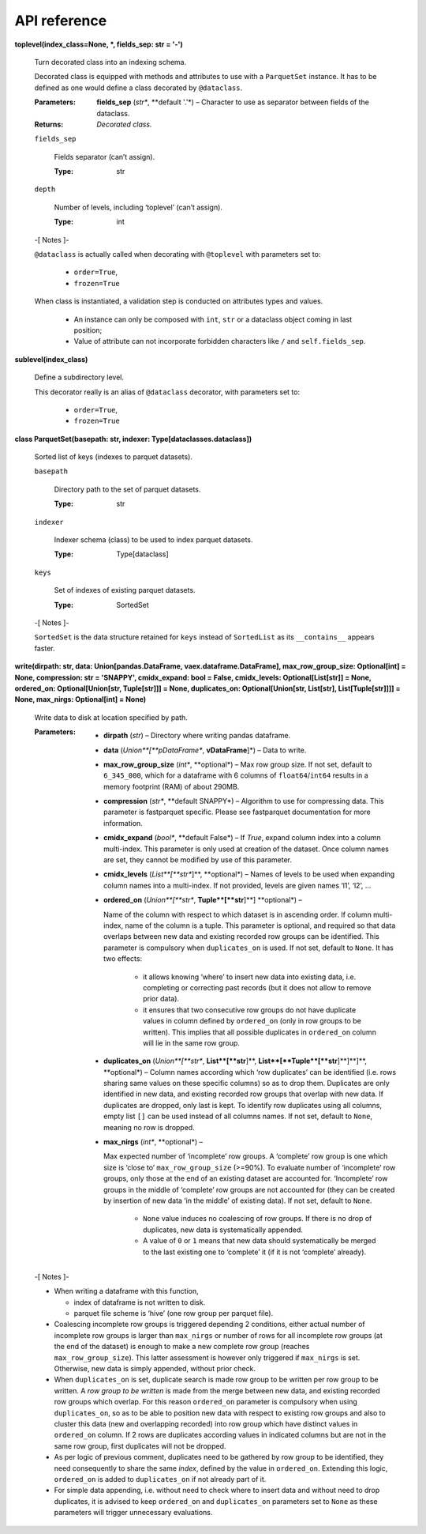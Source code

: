 
API reference
*************

**toplevel(index_class=None, *, fields_sep: str = '-')**

   Turn decorated class into an indexing schema.

   Decorated class is equipped with methods and attributes to use with
   a ``ParquetSet`` instance. It has to be defined as one would define
   a class decorated by ``@dataclass``.

   :Parameters:
      **fields_sep** (*str**, **default '.'*) – Character to use as
      separator between fields of the dataclass.

   :Returns:
      *Decorated class.*

   ``fields_sep``

      Fields separator (can’t assign).

      :Type:
         str

   ``depth``

      Number of levels, including ‘toplevel’ (can’t assign).

      :Type:
         int

   -[ Notes ]-

   ``@dataclass`` is actually called when decorating with
   ``@toplevel`` with parameters set to:

      *  ``order=True``,

      *  ``frozen=True``

   When class is instantiated, a validation step is conducted on
   attributes types and values.

      *  An instance can only be composed with ``int``, ``str`` or a
         dataclass object coming in last position;

      *  Value of attribute can not incorporate forbidden characters
         like ``/`` and ``self.fields_sep``.

**sublevel(index_class)**

   Define a subdirectory level.

   This decorator really is an alias of ``@dataclass`` decorator, with
   parameters set to:

      *  ``order=True``,

      *  ``frozen=True``

**class ParquetSet(basepath: str, indexer:
Type[dataclasses.dataclass])**

   Sorted list of keys (indexes to parquet datasets).

   ``basepath``

      Directory path to the set of parquet datasets.

      :Type:
         str

   ``indexer``

      Indexer schema (class) to be used to index parquet datasets.

      :Type:
         Type[dataclass]

   ``keys``

      Set of indexes of existing parquet datasets.

      :Type:
         SortedSet

   -[ Notes ]-

   ``SortedSet`` is the data structure retained for ``keys`` instead
   of ``SortedList`` as its ``__contains__`` appears faster.

**write(dirpath: str, data: Union[pandas.DataFrame,
vaex.dataframe.DataFrame], max_row_group_size: Optional[int] = None,
compression: str = 'SNAPPY', cmidx_expand: bool = False, cmidx_levels:
Optional[List[str]] = None, ordered_on: Optional[Union[str,
Tuple[str]]] = None, duplicates_on: Optional[Union[str, List[str],
List[Tuple[str]]]] = None, max_nirgs: Optional[int] = None)**

   Write data to disk at location specified by path.

   :Parameters:
      *  **dirpath** (*str*) – Directory where writing pandas
         dataframe.

      *  **data** (*Union**[**pDataFrame**, **vDataFrame**]*) – Data
         to write.

      *  **max_row_group_size** (*int**, **optional*) – Max row group
         size. If not set, default to ``6_345_000``, which for a
         dataframe with 6 columns of ``float64``/``int64`` results in
         a memory footprint (RAM) of about 290MB.

      *  **compression** (*str**, **default SNAPPY*) – Algorithm to
         use for compressing data. This parameter is fastparquet
         specific. Please see fastparquet documentation for more
         information.

      *  **cmidx_expand** (*bool**, **default False*) – If *True*,
         expand column index into a column multi-index. This parameter
         is only used at creation of the dataset. Once column names
         are set, they cannot be modified by use of this parameter.

      *  **cmidx_levels** (*List**[**str**]**, **optional*) – Names of
         levels to be used when expanding column names into a
         multi-index. If not provided, levels are given names ‘l1’,
         ‘l2’, …

      *  **ordered_on** (*Union**[**str**, **Tuple**[**str**]**]
         **optional*) –

         Name of the column with respect to which dataset is in
         ascending order. If column multi-index, name of the column is
         a tuple. This parameter is optional, and required so that
         data overlaps between new data and existing recorded row
         groups can be identified. This parameter is compulsory when
         ``duplicates_on`` is used. If not set, default to ``None``.
         It has two effects:

            *  it allows knowing ‘where’ to insert new data into
               existing data, i.e. completing or correcting past
               records (but it does not allow to remove prior data).

            *  it ensures that two consecutive row groups do not have
               duplicate values in column defined by ``ordered_on``
               (only in row groups to be written). This implies that
               all possible duplicates in ``ordered_on`` column will
               lie in the same row group.

      *  **duplicates_on** (*Union**[**str**, **List**[**str**]**,
         **List**[**Tuple**[**str**]**]**]**, **optional*) – Column
         names according which ‘row duplicates’ can be identified
         (i.e. rows sharing same values on these specific columns) so
         as to drop them. Duplicates are only identified in new data,
         and existing recorded row groups that overlap with new data.
         If duplicates are dropped, only last is kept. To identify row
         duplicates using all columns, empty list ``[]`` can be used
         instead of all columns names. If not set, default to
         ``None``, meaning no row is dropped.

      *  **max_nirgs** (*int**, **optional*) –

         Max expected number of ‘incomplete’ row groups. A ‘complete’
         row group is one which size is ‘close to’
         ``max_row_group_size`` (>=90%). To evaluate number of
         ‘incomplete’ row groups, only those at the end of an existing
         dataset are accounted for. ‘Incomplete’ row groups in the
         middle of ‘complete’ row groups are not accounted for (they
         can be created by insertion of new data ‘in the middle’ of
         existing data). If not set, default to ``None``.

            *  ``None`` value induces no coalescing of row groups. If
               there is no drop of duplicates, new data is
               systematically appended.

            *  A value of ``0`` or ``1`` means that new data should
               systematically be merged to the last existing one to
               ‘complete’ it (if it is not ‘complete’ already).

   -[ Notes ]-

   *  When writing a dataframe with this function,

      *  index of dataframe is not written to disk.

      *  parquet file scheme is ‘hive’ (one row group per parquet
         file).

   *  Coalescing incomplete row groups is triggered depending 2
      conditions, either actual number of incomplete row groups is
      larger than ``max_nirgs`` or number of rows for all incomplete
      row groups (at the end of the dataset) is enough to make a new
      complete row group (reaches ``max_row_group_size``). This latter
      assessment is however only triggered if ``max_nirgs`` is set.
      Otherwise, new data is simply appended, without prior check.

   *  When ``duplicates_on`` is set, duplicate search is made row
      group to be written per row group to be written. A *row group to
      be written* is made from the merge between new data, and
      existing recorded row groups which overlap. For this reason
      ``ordered_on`` parameter is compulsory when using
      ``duplicates_on``, so as to be able to position new data with
      respect to existing row groups and also to cluster this data
      (new and overlapping recorded) into row group which have
      distinct values in ``ordered_on`` column. If 2 rows are
      duplicates according values in indicated columns but are not in
      the same row group, first duplicates will not be dropped.

   *  As per logic of previous comment, duplicates need to be gathered
      by row group to be identified, they need consequently to share
      the same *index*, defined by the value in ``ordered_on``.
      Extending this logic, ``ordered_on`` is added to
      ``duplicates_on`` if not already part of it.

   *  For simple data appending, i.e. without need to check where to
      insert data and without need to drop duplicates, it is advised
      to keep ``ordered_on`` and ``duplicates_on`` parameters set to
      ``None`` as these parameters will trigger unnecessary
      evaluations.
